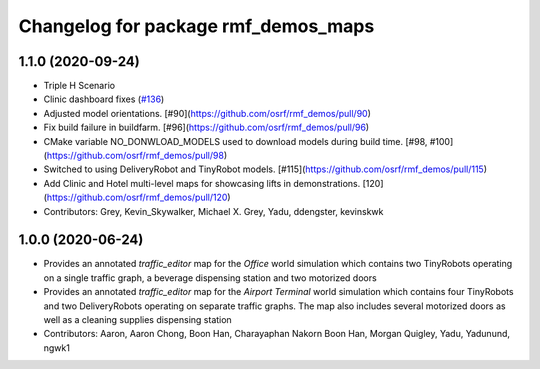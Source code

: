 ^^^^^^^^^^^^^^^^^^^^^^^^^^^^^^^^^^^
Changelog for package rmf_demos_maps
^^^^^^^^^^^^^^^^^^^^^^^^^^^^^^^^^^^

1.1.0 (2020-09-24)
------------------
* Triple H Scenario
* Clinic dashboard fixes (`#136 <https://github.com/osrf/rmf_demos/issues/136>`_)
* Adjusted model orientations. [#90](https://github.com/osrf/rmf_demos/pull/90)
* Fix build failure in buildfarm. [#96](https://github.com/osrf/rmf_demos/pull/96)
* CMake variable NO_DONWLOAD_MODELS used to download models during build time. [#98, #100](https://github.com/osrf/rmf_demos/pull/98)
* Switched to using DeliveryRobot and TinyRobot models. [#115](https://github.com/osrf/rmf_demos/pull/115)
* Add Clinic and Hotel multi-level maps for showcasing lifts in demonstrations. [120](https://github.com/osrf/rmf_demos/pull/120)
* Contributors: Grey, Kevin_Skywalker, Michael X. Grey, Yadu, ddengster, kevinskwk

1.0.0 (2020-06-24)
------------------
* Provides an annotated `traffic_editor` map for the `Office` world simulation which contains two TinyRobots operating on a single traffic graph, a beverage dispensing station and two motorized doors
* Provides an annotated `traffic_editor` map for the `Airport Terminal` world simulation which contains four TinyRobots and two DeliveryRobots operating on separate traffic graphs. The map also includes several motorized doors as well as a cleaning supplies dispensing station
* Contributors: Aaron, Aaron Chong, Boon Han, Charayaphan Nakorn Boon Han, Morgan Quigley, Yadu, Yadunund, ngwk1
